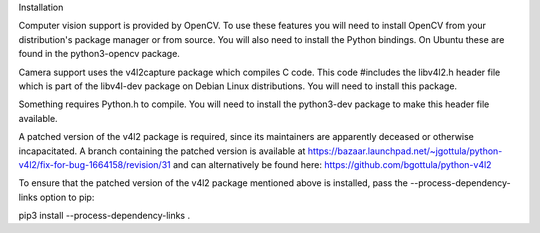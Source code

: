 
Installation

Computer vision support is provided by OpenCV. To use these features you will need to install OpenCV from your distribution's package manager or from source. You will also need to install the Python bindings. On Ubuntu these are found in the python3-opencv package.

Camera support uses the v4l2capture package which compiles C code. This code #includes the libv4l2.h header file which is part of the libv4l-dev package on Debian Linux distributions. You will need to install this package.

Something requires Python.h to compile. You will need to install the python3-dev package to make this header file available.

A patched version of the v4l2 package is required, since its maintainers are apparently deceased or otherwise incapacitated. A branch containing the patched version is available at https://bazaar.launchpad.net/~jgottula/python-v4l2/fix-for-bug-1664158/revision/31 and can alternatively be found here: https://github.com/bgottula/python-v4l2

To ensure that the patched version of the v4l2 package mentioned above is installed, pass the --process-dependency-links option to pip:

pip3 install --process-dependency-links .
